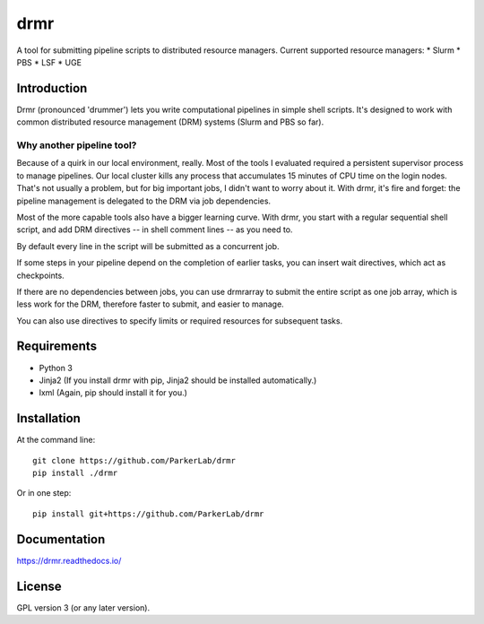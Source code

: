 ====
drmr
====

A tool for submitting pipeline scripts to distributed resource
managers. Current supported resource managers:
* Slurm
* PBS
* LSF
* UGE

Introduction
============

Drmr (pronounced 'drummer') lets you write computational pipelines in
simple shell scripts. It's designed to work with common distributed
resource management (DRM) systems (Slurm and PBS so far).

Why another pipeline tool?
--------------------------

Because of a quirk in our local environment, really. Most of the tools
I evaluated required a persistent supervisor process to manage
pipelines. Our local cluster kills any process that accumulates 15
minutes of CPU time on the login nodes. That's not usually a problem,
but for big important jobs, I didn't want to worry about it. With
drmr, it's fire and forget: the pipeline management is delegated to
the DRM via job dependencies.

Most of the more capable tools also have a bigger learning curve. With
drmr, you start with a regular sequential shell script, and add DRM
directives -- in shell comment lines -- as you need to.

By default every line in the script will be submitted as a concurrent
job.

If some steps in your pipeline depend on the completion of earlier
tasks, you can insert wait directives, which act as checkpoints.

If there are no dependencies between jobs, you can use drmrarray to
submit the entire script as one job array, which is less work for the
DRM, therefore faster to submit, and easier to manage.

You can also use directives to specify limits or required resources
for subsequent tasks.

Requirements
============

* Python 3
* Jinja2 (If you install drmr with pip, Jinja2 should be installed automatically.)
* lxml (Again, pip should install it for you.)

Installation
============

At the command line::

  git clone https://github.com/ParkerLab/drmr
  pip install ./drmr

Or in one step::

  pip install git+https://github.com/ParkerLab/drmr

Documentation
=============

https://drmr.readthedocs.io/

License
=======

GPL version 3 (or any later version).

